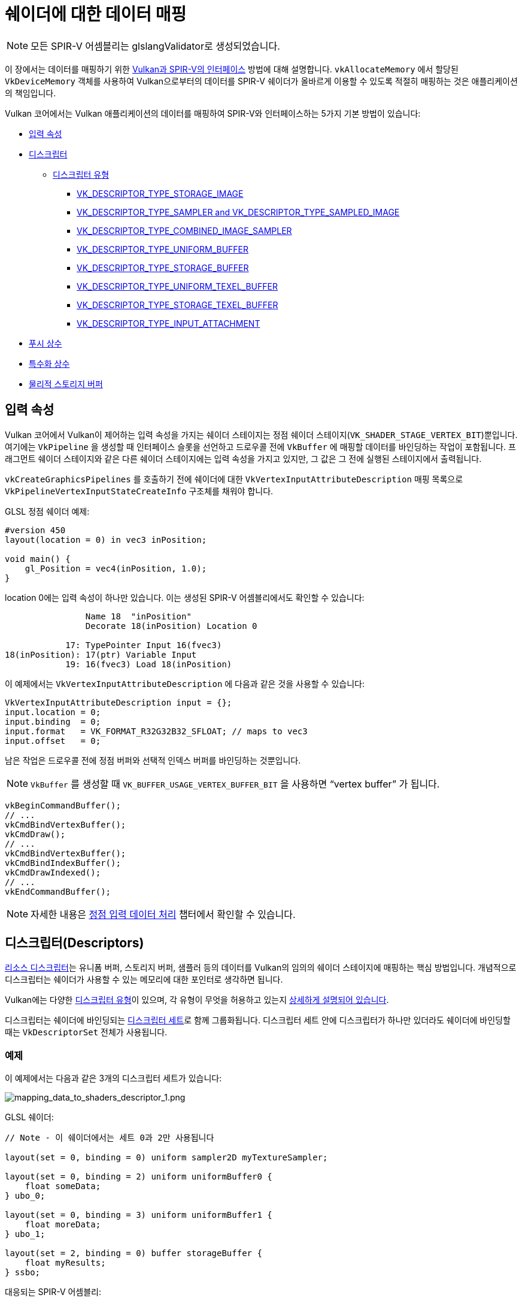// Copyright 2019-2022 The Khronos Group, Inc.
// SPDX-License-Identifier: CC-BY-4.0

// Required for both single-page and combined guide xrefs to work
ifndef::chapters[:chapters:]
ifndef::images[:images: images/]

[[mapping-data-to-shaders]]
= 쉐이더에 대한 데이터 매핑

[NOTE]
====
모든 SPIR-V 어셈블리는 glslangValidator로 생성되었습니다.
====

이 장에서는 데이터를 매핑하기 위한 link:https://registry.khronos.org/vulkan/specs/1.3-extensions/html/vkspec.html#interfaces[Vulkan과 SPIR-V의 인터페이스] 방법에 대해 설명합니다. `vkAllocateMemory` 에서 할당된 `VkDeviceMemory` 객체를 사용하여 Vulkan으로부터의 데이터를 SPIR-V 쉐이더가 올바르게 이용할 수 있도록 적절히 매핑하는 것은 애플리케이션의 책임입니다.

Vulkan 코어에서는 Vulkan 애플리케이션의 데이터를 매핑하여 SPIR-V와 인터페이스하는 5가지 기본 방법이 있습니다:

  * <<input-attributes, 입력 속성>>
  * <<descriptors, 디스크립터>>
  ** <<descriptor-types, 디스크립터 유형>>
  *** <<storage-image, VK_DESCRIPTOR_TYPE_STORAGE_IMAGE>>
  *** <<sampler-and-sampled-image, VK_DESCRIPTOR_TYPE_SAMPLER and VK_DESCRIPTOR_TYPE_SAMPLED_IMAGE>>
  *** <<combined-image-sampler, VK_DESCRIPTOR_TYPE_COMBINED_IMAGE_SAMPLER>>
  *** <<uniform-buffer, VK_DESCRIPTOR_TYPE_UNIFORM_BUFFER>>
  *** <<storage-buffer, VK_DESCRIPTOR_TYPE_STORAGE_BUFFER>>
  *** <<uniform-texel-buffer, VK_DESCRIPTOR_TYPE_UNIFORM_TEXEL_BUFFER>>
  *** <<storage-texel-buffer, VK_DESCRIPTOR_TYPE_STORAGE_TEXEL_BUFFER>>
  *** <<input-attachment, VK_DESCRIPTOR_TYPE_INPUT_ATTACHMENT>>
  * <<push-constants-shaders, 푸시 상수>>
  * <<specialization-constants, 특수화 상수>>
  * <<physical-storage-buffer, 물리적 스토리지 버퍼>>

[[input-attributes]]
== 입력 속성

Vulkan 코어에서 Vulkan이 제어하는 입력 속성을 가지는 쉐이더 스테이지는 정점 쉐이더 스테이지(`VK_SHADER_STAGE_VERTEX_BIT`)뿐입니다. 여기에는 `VkPipeline` 을 생성할 때 인터페이스 슬롯을 선언하고 드로우콜 전에 `VkBuffer` 에 매핑할 데이터를 바인딩하는 작업이 포함됩니다. 프래그먼트 쉐이더 스테이지와 같은 다른 쉐이더 스테이지에는 입력 속성을 가지고 있지만, 그 값은 그 전에 실행된 스테이지에서 출력됩니다.

`vkCreateGraphicsPipelines` 를 호출하기 전에 쉐이더에 대한 `VkVertexInputAttributeDescription` 매핑 목록으로 `VkPipelineVertexInputStateCreateInfo` 구조체를 채워야 합니다.

GLSL 정점 쉐이더 예제:

[source,glsl]
----
#version 450
layout(location = 0) in vec3 inPosition;

void main() {
    gl_Position = vec4(inPosition, 1.0);
}
----

location 0에는 입력 속성이 하나만 있습니다. 이는 생성된 SPIR-V 어셈블리에서도 확인할 수 있습니다:

[source,swift]
----
                Name 18  "inPosition"
                Decorate 18(inPosition) Location 0

            17: TypePointer Input 16(fvec3)
18(inPosition): 17(ptr) Variable Input
            19: 16(fvec3) Load 18(inPosition)
----

이 예제에서는 `VkVertexInputAttributeDescription` 에 다음과 같은 것을 사용할 수 있습니다:

[source,c]
----
VkVertexInputAttributeDescription input = {};
input.location = 0;
input.binding  = 0;
input.format   = VK_FORMAT_R32G32B32_SFLOAT; // maps to vec3
input.offset   = 0;
----

남은 작업은 드로우콜 전에 정점 버퍼와 선택적 인덱스 버퍼를 바인딩하는 것뿐입니다.

[NOTE]
====
`VkBuffer` 를 생성할 때 `VK_BUFFER_USAGE_VERTEX_BUFFER_BIT` 을 사용하면 "`vertex buffer`" 가 됩니다.
====

[source,c]
----
vkBeginCommandBuffer();
// ...
vkCmdBindVertexBuffer();
vkCmdDraw();
// ...
vkCmdBindVertexBuffer();
vkCmdBindIndexBuffer();
vkCmdDrawIndexed();
// ...
vkEndCommandBuffer();
----

[NOTE]
====
자세한 내용은 xref:{chapters}vertex_input_data_processing.adoc#vertex-input-data-processing[정점 입력 데이터 처리] 챕터에서 확인할 수 있습니다.
====

[[descriptors]]
== 디스크립터(Descriptors)

link:https://registry.khronos.org/vulkan/specs/1.3-extensions/html/vkspec.html#descriptorsets[리소스 디스크립터]는 유니폼 버퍼, 스토리지 버퍼, 샘플러 등의 데이터를 Vulkan의 임의의 쉐이더 스테이지에 매핑하는 핵심 방법입니다. 개념적으로 디스크립터는 쉐이더가 사용할 수 있는 메모리에 대한 포인터로 생각하면 됩니다.

Vulkan에는 다양한 link:https://registry.khronos.org/vulkan/specs/1.3-extensions/html/vkspec.html#VkDescriptorType[디스크립터 유형]이 있으며, 각 유형이 무엇을 허용하고 있는지 link:https://registry.khronos.org/vulkan/specs/1.3-extensions/html/vkspec.html#descriptorsets-types[상세하게 설명되어 있습니다].

디스크립터는 쉐이더에 바인딩되는 link:https://registry.khronos.org/vulkan/specs/1.3-extensions/html/vkspec.html#descriptorsets-sets[디스크립터 세트]로 함께 그룹화됩니다. 디스크립터 세트 안에 디스크립터가 하나만 있더라도 쉐이더에 바인딩할 때는 `VkDescriptorSet` 전체가 사용됩니다.

=== 예제

이 예제에서는 다음과 같은 3개의 디스크립터 세트가 있습니다:

image::../../../chapters/images/mapping_data_to_shaders_descriptor_1.png[mapping_data_to_shaders_descriptor_1.png]

GLSL 쉐이더:

[source,glsl]
----
// Note - 이 쉐이더에서는 세트 0과 2만 사용됩니다

layout(set = 0, binding = 0) uniform sampler2D myTextureSampler;

layout(set = 0, binding = 2) uniform uniformBuffer0 {
    float someData;
} ubo_0;

layout(set = 0, binding = 3) uniform uniformBuffer1 {
    float moreData;
} ubo_1;

layout(set = 2, binding = 0) buffer storageBuffer {
    float myResults;
} ssbo;
----

대응되는 SPIR-V 어셈블리:

[source,swift]
----
Decorate 19(myTextureSampler) DescriptorSet 0
Decorate 19(myTextureSampler) Binding 0

MemberDecorate 29(uniformBuffer0) 0 Offset 0
Decorate 29(uniformBuffer0) Block
Decorate 31(ubo_0) DescriptorSet 0
Decorate 31(ubo_0) Binding 2

MemberDecorate 38(uniformBuffer1) 0 Offset 0
Decorate 38(uniformBuffer1) Block
Decorate 40(ubo_1) DescriptorSet 0
Decorate 40(ubo_1) Binding 3

MemberDecorate 44(storageBuffer) 0 Offset 0
Decorate 44(storageBuffer) BufferBlock
Decorate 46(ssbo) DescriptorSet 2
Decorate 46(ssbo) Binding 0
----

디스크립터 바인딩은 커맨드 버퍼를 기록하는 동안 수행됩니다. 디스크립터는 드로우/디스패치 콜 할 때 바인딩되어야 합니다. 다음은 이를 더 잘 표현하기 위한 의사 코드입니다:

[source,c]
----
vkBeginCommandBuffer();
// ...
vkCmdBindPipeline(); // 쉐이더 바인드

// 두 세트를 바인딩하는 한 가지 가능한 방법
vkCmdBindDescriptorSets(firstSet = 0, pDescriptorSets = &descriptor_set_c);
vkCmdBindDescriptorSets(firstSet = 2, pDescriptorSets = &descriptor_set_b);

vkCmdDraw(); // or dispatch
// ...
vkEndCommandBuffer();
----

결과는 다음과 같습니다

image::../../../chapters/images/mapping_data_to_shaders_descriptor_2.png[mapping_data_to_shaders_descriptor_2.png]

[[descriptor-types]]
=== 디스크립터 유형

Vulkan 사양서에는 link:https://registry.khronos.org/vulkan/specs/1.3-extensions/html/vkspec.html#interfaces-resources-storage-class-correspondence[쉐이더 리소스와 스토리지 클래스 대응표]가 있으며 각 디스크립터 유형이 SPIR-V에서 어떻게 매핑되어야 하는지 설명되어있습니다.

다음은 각 link:https://registry.khronos.org/vulkan/specs/1.3-extensions/html/vkspec.html#descriptorsets-types[디스크립터 유형]에 대한 GLSL 및 SPIR-V 매핑의 예시입니다.

GLSL의 경우 자세한 내용은 link:https://registry.khronos.org/OpenGL/specs/gl/GLSLangSpec.4.60.pdf[GLSL 사양 - 12.2.4. Vulkan 전용: 샘플러, 이미지, 텍스쳐 및 버퍼]에서 확인할 수 있습니다.

[[storage-image]]
==== 스토리지 이미지(Storage Image)

`VK_DESCRIPTOR_TYPE_STORAGE_IMAGE`

[source,glsl]
----
// VK_FORMAT_R32_UINT
layout(set = 0, binding = 0, r32ui) uniform uimage2D storageImage;

// GLSL에서 읽고 쓰기 사용법 예제
const uvec4 texel = imageLoad(storageImage, ivec2(0, 0));
imageStore(storageImage, ivec2(1, 1), texel);
----

[source,swift]
----
OpDecorate %storageImage DescriptorSet 0
OpDecorate %storageImage Binding 0

%r32ui        = OpTypeImage %uint 2D 0 0 0 2 R32ui
%ptr          = OpTypePointer UniformConstant %r32ui
%storageImage = OpVariable %ptr UniformConstant
----

[[sampler-and-sampled-image]]
==== 샘플러와 샘플링된 이미지

`VK_DESCRIPTOR_TYPE_SAMPLER` and `VK_DESCRIPTOR_TYPE_SAMPLED_IMAGE`

[source,glsl]
----
layout(set = 0, binding = 0) uniform sampler samplerDescriptor;
layout(set = 0, binding = 1) uniform texture2D sampledImage;

// GLSL에서 texture()를 이용한 사용법 예제
vec4 data = texture(sampler2D(sampledImage,  samplerDescriptor), vec2(0.0, 0.0));
----

[source,swift]
----
OpDecorate %sampledImage DescriptorSet 0
OpDecorate %sampledImage Binding 1
OpDecorate %samplerDescriptor DescriptorSet 0
OpDecorate %samplerDescriptor Binding 0

%image        = OpTypeImage %float 2D 0 0 0 1 Unknown
%imagePtr     = OpTypePointer UniformConstant %image
%sampledImage = OpVariable %imagePtr UniformConstant

%sampler           = OpTypeSampler
%samplerPtr        = OpTypePointer UniformConstant %sampler
%samplerDescriptor = OpVariable %samplerPtr UniformConstant

%imageLoad       = OpLoad %image %sampledImage
%samplerLoad     = OpLoad %sampler %samplerDescriptor

%sampleImageType = OpTypeSampledImage %image
%1               = OpSampledImage %sampleImageType %imageLoad %samplerLoad

%textureSampled = OpImageSampleExplicitLod %v4float %1 %coordinate Lod %float_0
----

[[combined-image-sampler]]
==== 결합 이미지 샘플러

`VK_DESCRIPTOR_TYPE_COMBINED_IMAGE_SAMPLER`

[NOTE]
====
구현에 따라서 결합된 디스크립터 내의 디스크립터 세트에 함께 저장된 샘플러와 샘플링된 이미지를 조합하여 이미지로부터 샘플링하는 것이 더 효율적**일 수** 있습니다.
====

[source,glsl]
----
layout(set = 0, binding = 0) uniform sampler2D combinedImageSampler;

// GLSL에서 texture() 이용한 사용법 예제
vec4 data = texture(combinedImageSampler, vec2(0.0, 0.0));
----

[source,swift]
----
OpDecorate %combinedImageSampler DescriptorSet 0
OpDecorate %combinedImageSampler Binding 0

%imageType            = OpTypeImage %float 2D 0 0 0 1 Unknown
%sampleImageType      = OpTypeSampledImage imageType
%ptr                  = OpTypePointer UniformConstant %sampleImageType
%combinedImageSampler = OpVariable %ptr UniformConstant

%load           = OpLoad %sampleImageType %combinedImageSampler
%textureSampled = OpImageSampleExplicitLod %v4float %load %coordinate Lod %float_0
----

[[uniform-buffer]]
==== 유니폼 버퍼(Uniform Buffer)

`VK_DESCRIPTOR_TYPE_UNIFORM_BUFFER`

[NOTE]
====
유니폼 버퍼는 xref:{chapters}descriptor_dynamic_offset.adoc[바인드 시간에 동적 오프셋]을 가질 수도 있습니다(VK_DESCRIPTOR_TYPE_UNIFORM_BUFFER_DYNAMIC)
====

[source,glsl]
----
layout(set = 0, binding = 0) uniform uniformBuffer {
    float a;
    int b;
} ubo;

// example of reading from UBO in GLSL
int x = ubo.b + 1;
vec3 y = vec3(ubo.a);
----

[source,swift]
----
OpMemberDecorate %uniformBuffer 0 Offset 0
OpMemberDecorate %uniformBuffer 1 Offset 4
OpDecorate %uniformBuffer Block
OpDecorate %ubo DescriptorSet 0
OpDecorate %ubo Binding 0

%uniformBuffer = OpTypeStruct %float %int
%ptr           = OpTypePointer Uniform %uniformBuffer
%ubo           = OpVariable %ptr Uniform
----

[[storage-buffer]]
==== 스토리지 버퍼(Storage Buffer)

`VK_DESCRIPTOR_TYPE_STORAGE_BUFFER`

[NOTE]
====
스토리지 버퍼는 xref:{chapters}descriptor_dynamic_offset.adoc[바인드 시간에 동적 오프셋]을 가질 수도 있습니다(VK_DESCRIPTOR_TYPE_STORAGE_BUFFER_DYNAMIC)
====

[source,glsl]
----
layout(set = 0, binding = 0) buffer storageBuffer {
    float a;
    int b;
} ssbo;

// example of reading and writing SSBO in GLSL
ssbo.a = ssbo.a + 1.0;
ssbo.b = ssbo.b + 1;
----

[NOTE]
.중요
====
`BufferBlock` 과 `Uniform` 은 xref:{chapters}extensions/shader_features.adoc#VK_KHR_storage_buffer_storage_class[VK_KHR_storage_buffer_storage_class] 이전부터 존재합니다.
====

[source,swift]
----
OpMemberDecorate %storageBuffer 0 Offset 0
OpMemberDecorate %storageBuffer 1 Offset 4
OpDecorate %storageBuffer Block
OpDecorate %ssbo DescriptorSet 0
OpDecorate %ssbo Binding 0

%storageBuffer = OpTypeStruct %float %int
%ptr           = OpTypePointer StorageBuffer %storageBuffer
%ssbo          = OpVariable %ptr StorageBuffer
----

[[uniform-texel-buffer]]
==== 유니폼 텍셀 버퍼(Uniform Texel Buffer)

`VK_DESCRIPTOR_TYPE_UNIFORM_TEXEL_BUFFER`

[source,glsl]
----
layout(set = 0, binding = 0) uniform textureBuffer uniformTexelBuffer;

// GLSL에서 텍셀 버퍼 읽기 예제
vec4 data = texelFetch(uniformTexelBuffer, 0);
----

[source,swift]
----
OpDecorate %uniformTexelBuffer DescriptorSet 0
OpDecorate %uniformTexelBuffer Binding 0

%texelBuffer        = OpTypeImage %float Buffer 0 0 0 1 Unknown
%ptr                = OpTypePointer UniformConstant %texelBuffer
%uniformTexelBuffer = OpVariable %ptr UniformConstant

----

[[storage-texel-buffer]]
==== 스토리지 텍셀 버퍼(Storage Texel Buffer)

`VK_DESCRIPTOR_TYPE_STORAGE_TEXEL_BUFFER`

[source,glsl]
----
// VK_FORMAT_R8G8B8A8_UINT
layout(set = 0, binding = 0, rgba8ui) uniform uimageBuffer storageTexelBuffer;

// GLSL에서 텍셀 버퍼 읽고 쓰기 예제
int offset = int(gl_GlobalInvocationID.x);
vec4 data = imageLoad(storageTexelBuffer, offset);
imageStore(storageTexelBuffer, offset, uvec4(0));
----

[source,swift]
----
OpDecorate %storageTexelBuffer DescriptorSet 0
OpDecorate %storageTexelBuffer Binding 0

%rgba8ui            = OpTypeImage %uint Buffer 0 0 0 2 Rgba8ui
%ptr                = OpTypePointer UniformConstant %rgba8ui
%storageTexelBuffer = OpVariable %ptr UniformConstant
----

[[input-attachment]]
==== 입력 첨부(Input Attachment)

`VK_DESCRIPTOR_TYPE_INPUT_ATTACHMENT`

[source,glsl]
----
layout (input_attachment_index = 0, set = 0, binding = 0) uniform subpassInput inputAttachment;

// GLSL에서 첨부 데이터 불러오기 예제
vec4 data = subpassLoad(inputAttachment);
----

[source,swift]
----
OpDecorate %inputAttachment DescriptorSet 0
OpDecorate %inputAttachment Binding 0
OpDecorate %inputAttachment InputAttachmentIndex 0

%subpass         = OpTypeImage %float SubpassData 0 0 0 2 Unknown
%ptr             = OpTypePointer UniformConstant %subpass
%inputAttachment = OpVariable %ptr UniformConstant
----

[[push-constants-shaders]]
== 푸시 상수(Push Constants)

푸시 상수는 쉐이더에서 액세스할 수 있는 작은 값 모임입니다. 푸시 상수를 사용하면 애플리케이션에서 버퍼를 생성하거나 업데이트할 때마다 디스크립터 세트를 수정 및 바인딩하지 않고도 쉐이더에 사용되는 값을 설정할 수 있습니다.

이것들은 소량(몇 워드)의 빈번하게 갱신되는 데이터를 커맨드 버퍼의 기록별로 업데이트하는 것에 적합하도록 설계되었습니다.

자세한 내용은 xref:{chapters}push_constants.adoc#push-constants[푸시 상수] 챕터에서 확인할 수 있습니다.

[[specialization-constants]]
== 특수화 상수(Specialization Constants)

link:https://registry.khronos.org/vulkan/specs/1.3-extensions/html/vkspec.html#pipelines-specialization-constants[특수화 상수]는 `VkPipeline` 생성 시 SPIR-V의 상수 값을 지정할 수 있는 메커니즘입니다. 이는 고수준 쉐이딩 언어(GLSL, HLSL 등)에서 전처리기 매크로 사용을 대체할 수 있는 강력한 기능입니다.

=== 예제

애플리케이션이 각각 다른 색상 값을 가진 `VkPipeline` 을 생성하려는 경우, 순진한(naive) 접근 방식은 두 개의 쉐이더를 사용하는 것입니다:

[source,glsl]
----
// shader_a.frag
#version 450
layout(location = 0) out vec4 outColor;

void main() {
    outColor = vec4(0.0);
}
----

[source,glsl]
----
// shader_b.frag
#version 450
layout(location = 0) out vec4 outColor;

void main() {
    outColor = vec4(1.0);
}
----

특수화 상수를 사용하면 쉐이더를 컴파일하기 위해 `vkCreateGraphicsPipelines` 를 호출할 때 대신 결정할 수 있습니다. 즉, 쉐이더가 하나만 있으면 됩니다.

[source,glsl]
----
#version 450
layout (constant_id = 0) const float myColor = 1.0;
layout(location = 0) out vec4 outColor;

void main() {
    outColor = vec4(myColor);
}
----

SPIR-V 어셈블리 결과:

[source,spswiftirv]
----
                      Decorate 9(outColor) Location 0
                      Decorate 10(myColor) SpecId 0

                      // 0x3f800000 as decimal which is 1.0 for a 32 bit float
10(myColor): 6(float) SpecConstant 1065353216
----

특수화 상수를 사용하면 쉐이더 내부에서는 여전히 값이 상수이지만, 예를 들어 다른 `VkPipeline` 이 동일한 쉐이더를 사용하지만 `myColor` 값을 `0.5f` 로 설정하려는 경우, 런타임에 이를 설정할 수 있습니다.

[source,cpp]
----
struct myData {
    float myColor = 1.0f;
} myData;

VkSpecializationMapEntry mapEntry = {};
mapEntry.constantID = 0; // GLSL에서는 constant_id, SPIR-V에서는 SpecId와 일치
mapEntry.offset     = 0;
mapEntry.size       = sizeof(float);

VkSpecializationInfo specializationInfo = {};
specializationInfo.mapEntryCount = 1;
specializationInfo.pMapEntries   = &mapEntry;
specializationInfo.dataSize      = sizeof(myData);
specializationInfo.pData         = &myData;

VkGraphicsPipelineCreateInfo pipelineInfo = {};
pipelineInfo.pStages[fragIndex].pSpecializationInfo = &specializationInfo;

// myColor를 1.0으로 설정하여 첫 번째 파이프라인 생성
vkCreateGraphicsPipelines(&pipelineInfo);

// 동일한 쉐이더를 사용하지만 다른 값을 설정하는 두 번째 파이프라인 생성
myData.myColor = 0.5f;
vkCreateGraphicsPipelines(&pipelineInfo);
----

역어셈블한 두 번째 `VkPipeline` 쉐이더에서는 `myColor` 의 새로운 상수 값이 `0.5f` 를 가집니다.

=== 3 가지 유형의 특수화 상수 사용법

특수화 상수의 일반적인 사용 사례는 크게 3가지로 분류할 수 있습니다.

  * 토글링 기능
  ** Vulkan 내에서 지원하는 기능은 실행 시까지 알 수 없습니다. 이 특수화 상수의 사용법은 두 개의 쉐이더를 별도로 작성하는 것을 방지하가 위한 것으로 대신 런타임에 상수 값을 결정합니다.
  * 백엔드 최적화 개선
  ** 여기서 말하는 "`백엔드`" 란  SPIR-V의 결과를 기기에서 실행할 수 있도록 일부 ISA로 낮추는 컴파일러의 동작을 의미합니다.
  ** 상수 값을 사용하면 link:https://en.wikipedia.org/wiki/Constant_folding[상수 접기], link:https://en.wikipedia.org/wiki/Dead_code_elimination[죽은 코드 제거] 등과 같은 일련의 최적화를 수행할 수 있습니다.
  * 타입 및 메모리 크기에 미치는 영향
  ** 특수화 상수에서 사용되는 배열이나 변수형의 길이를 설정할 수 있습니다.
  ** 여기서 중요한 것은 이러한 타입과 크기에 따라 컴파일러가 레지스터를 할당해야 한다는 것입니다. 즉 할당된 레지스터에 큰 차이가 있으면 파이프라인 캐시가 실패할 가능성이 높아집니다.

[[physical-storage-buffer]]
== 물리적 스토리지 버퍼(Physical Storage Buffer)

Vulkan 1.2에서 승격된 link:https://registry.khronos.org/vulkan/specs/1.3-extensions/man/html/VK_KHR_buffer_device_address.html#_description[VK_KHR_buffer_device_address] 확장을 통해 "`쉐이더 내에 포인터`" 를 가진 기능이 추가되었습니다. 애플리케이션은 SPIR-V의 `PhysicalStorageBuffer` 스토리지 클래스를 사용하여 `vkGetBufferDeviceAddress` 를 호출하면 `VkDeviceAddress` 를 메모리로 반환할 수 있습니다.

이것은 데이터를 쉐이더에 매핑하는 방법이긴 하지만, 쉐이더와 인터페이스 되는 것은 아닙니다. 예를 들어, 애플리케이션이 유니폼 버퍼에서 이를 사용하고 싶다면 `VK_BUFFER_USAGE_SHADER_DEVICE_ADDRESS_BIT` 와 `VK_BUFFER_USAGE_UNIFORM_BUFFER_BIT` 를 모두 포함하는 `VkBuffer` 를 생성해야 합니다. 이 예제에서 Vulkan은 디스크립터를 사용하여 쉐이더와 인터페이스하지만, 그 이후에는 물리적 스토리지 버퍼를 사용하여 값을 업데이트할 수 있습니다.

== 제한 사항

Vulkan에는 한 번에 바인딩할 수 있는 데이터의 양에 link:https://registry.khronos.org/vulkan/specs/1.3-extensions/html/vkspec.html#limits[제한]이 있다는 점을 알아두는 것이 중요합니다.

  * 입력 속성
  ** `maxVertexInputAttributes`
  ** `maxVertexInputAttributeOffset`
  * 디스크립터
  ** `maxBoundDescriptorSets`
  ** 스테이지별 제한
  ** `maxPerStageDescriptorSamplers`
  ** `maxPerStageDescriptorUniformBuffers`
  ** `maxPerStageDescriptorStorageBuffers`
  ** `maxPerStageDescriptorSampledImages`
  ** `maxPerStageDescriptorStorageImages`
  ** `maxPerStageDescriptorInputAttachments`
  ** 유형별 제한
  ** `maxPerStageResources`
  ** `maxDescriptorSetSamplers`
  ** `maxDescriptorSetUniformBuffers`
  ** `maxDescriptorSetUniformBuffersDynamic`
  ** `maxDescriptorSetStorageBuffers`
  ** `maxDescriptorSetStorageBuffersDynamic`
  ** `maxDescriptorSetSampledImages`
  ** `maxDescriptorSetStorageImages`
  ** `maxDescriptorSetInputAttachments`
  ** `VkPhysicalDeviceDescriptorIndexingProperties` xref:{chapters}extensions/VK_EXT_descriptor_indexing.adoc#VK_EXT_descriptor_indexing[Descriptor Indexing]를 사용하는 경우
  ** `VkPhysicalDeviceInlineUniformBlockPropertiesEXT` xref:{chapters}extensions/VK_EXT_inline_uniform_block.adoc#VK_EXT_inline_uniform_block[Inline Uniform Block]를 사용하는 경우
  * 푸시 상수
  ** `maxPushConstantsSize` - 모든 장치에서 최소 `128` 바이트 보장
